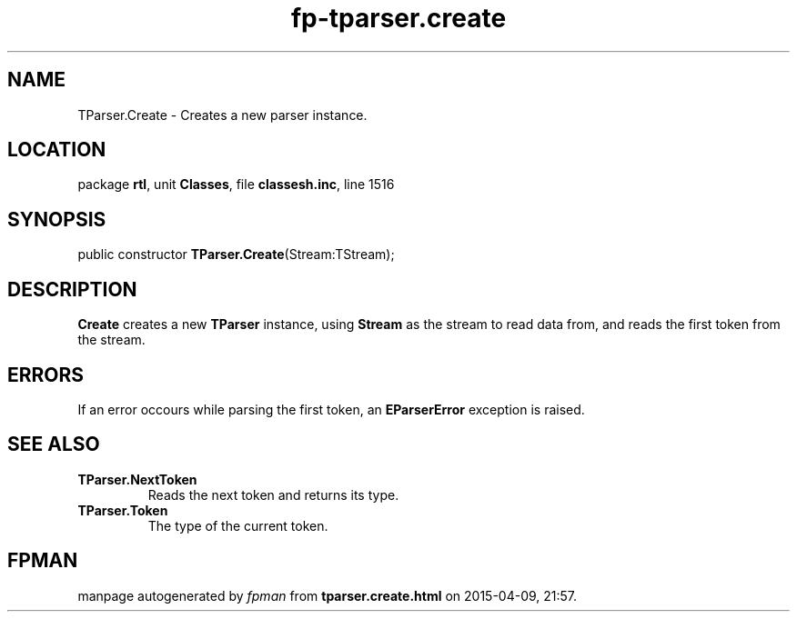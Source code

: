 .\" file autogenerated by fpman
.TH "fp-tparser.create" 3 "2014-03-14" "fpman" "Free Pascal Programmer's Manual"
.SH NAME
TParser.Create - Creates a new parser instance.
.SH LOCATION
package \fBrtl\fR, unit \fBClasses\fR, file \fBclassesh.inc\fR, line 1516
.SH SYNOPSIS
public constructor \fBTParser.Create\fR(Stream:TStream);
.SH DESCRIPTION
\fBCreate\fR creates a new \fBTParser\fR instance, using \fBStream\fR as the stream to read data from, and reads the first token from the stream.


.SH ERRORS
If an error occours while parsing the first token, an \fBEParserError\fR exception is raised.


.SH SEE ALSO
.TP
.B TParser.NextToken
Reads the next token and returns its type.
.TP
.B TParser.Token
The type of the current token.

.SH FPMAN
manpage autogenerated by \fIfpman\fR from \fBtparser.create.html\fR on 2015-04-09, 21:57.

